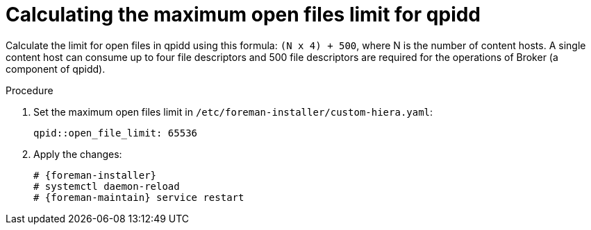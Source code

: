 [id="Calculating_the_maximum_open_files_limit_for_qpidd_{context}"]
= Calculating the maximum open files limit for qpidd

Calculate the limit for open files in qpidd using this formula: `(N x 4) + 500`, where N is the number of content hosts.
A single content host can consume up to four file descriptors and 500 file descriptors are required for the operations of Broker (a component of qpidd).

.Procedure
. Set the maximum open files limit in `/etc/foreman-installer/custom-hiera.yaml`:
+
[options="nowrap", subs="+quotes,verbatim,attributes"]
----
qpid::open_file_limit: 65536
----
. Apply the changes:
+
[options="nowrap", subs="+quotes,verbatim,attributes"]
----
# {foreman-installer}
# systemctl daemon-reload
# {foreman-maintain} service restart
----
